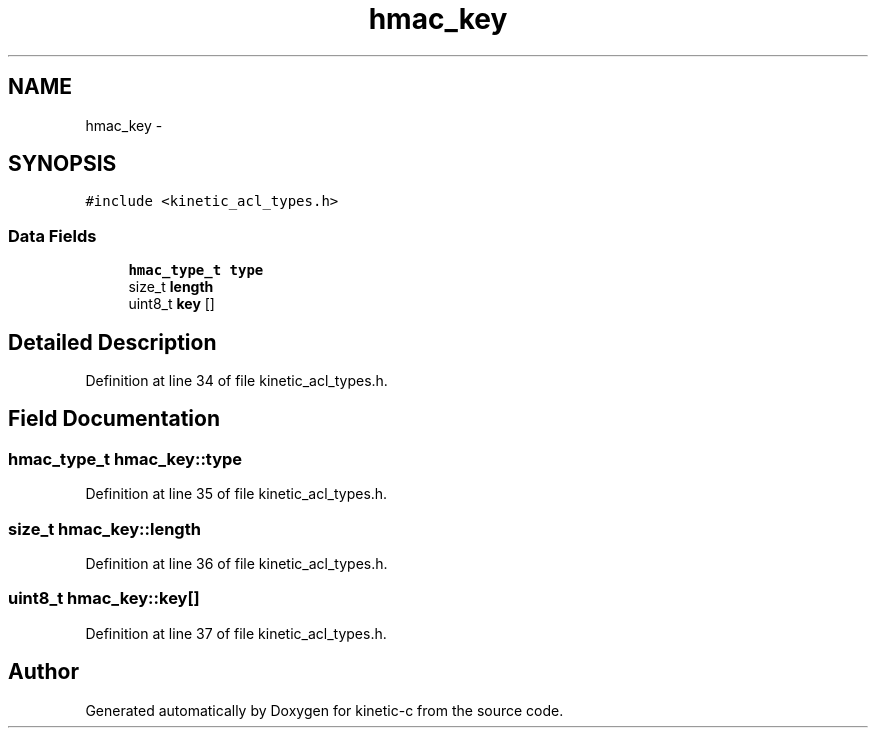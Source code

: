 .TH "hmac_key" 3 "Fri Mar 13 2015" "Version v0.12.0" "kinetic-c" \" -*- nroff -*-
.ad l
.nh
.SH NAME
hmac_key \- 
.SH SYNOPSIS
.br
.PP
.PP
\fC#include <kinetic_acl_types\&.h>\fP
.SS "Data Fields"

.in +1c
.ti -1c
.RI "\fBhmac_type_t\fP \fBtype\fP"
.br
.ti -1c
.RI "size_t \fBlength\fP"
.br
.ti -1c
.RI "uint8_t \fBkey\fP []"
.br
.in -1c
.SH "Detailed Description"
.PP 
Definition at line 34 of file kinetic_acl_types\&.h\&.
.SH "Field Documentation"
.PP 
.SS "\fBhmac_type_t\fP hmac_key::type"

.PP
Definition at line 35 of file kinetic_acl_types\&.h\&.
.SS "size_t hmac_key::length"

.PP
Definition at line 36 of file kinetic_acl_types\&.h\&.
.SS "uint8_t hmac_key::key[]"

.PP
Definition at line 37 of file kinetic_acl_types\&.h\&.

.SH "Author"
.PP 
Generated automatically by Doxygen for kinetic-c from the source code\&.

